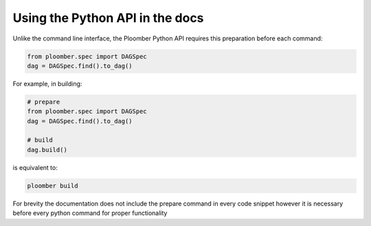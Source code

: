 .. _Using-Python-In-Docs
Using the Python API in the docs
===============================

Unlike the command line interface, the Ploomber Python
API requires this preparation before each command:

.. code-block:: python
    :class: text-editor
    :name: task-py

    from ploomber.spec import DAGSpec
    dag = DAGSpec.find().to_dag()


For example, in building:

.. code-block:: python
    :class: text-editor
    :name: task-py

    # prepare
    from ploomber.spec import DAGSpec
    dag = DAGSpec.find().to_dag()

    # build
    dag.build()

is equivalent to:

.. code-block:: console

    ploomber build

For brevity the documentation does not include the prepare command in every code
snippet however it is necessary before every python command for proper
functionality
